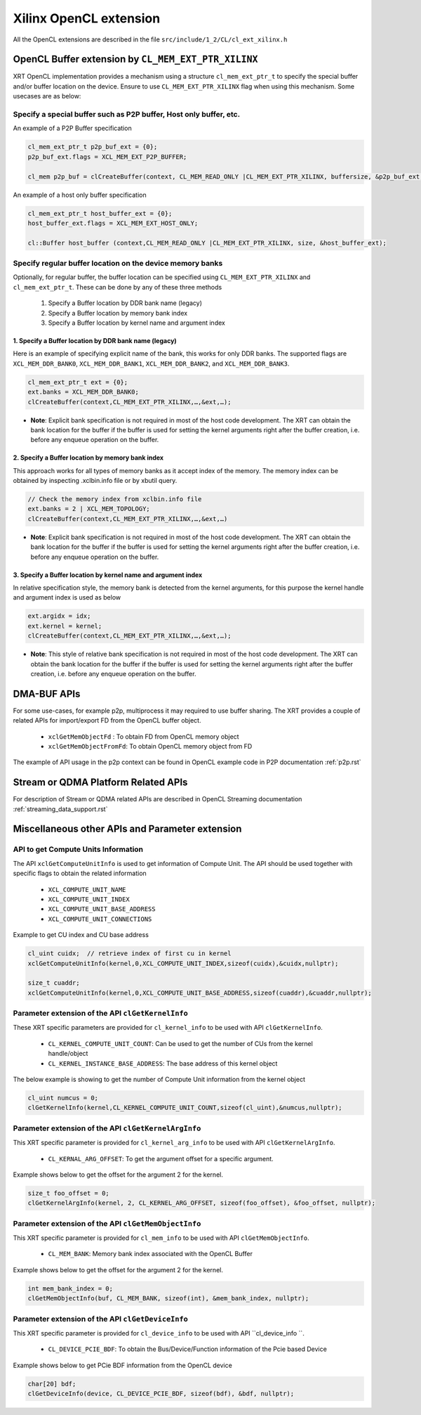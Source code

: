 
Xilinx OpenCL extension
***********************

All the OpenCL extensions are described in the file ``src/include/1_2/CL/cl_ext_xilinx.h``


OpenCL Buffer extension by ``CL_MEM_EXT_PTR_XILINX``
=====================================================

XRT OpenCL implementation provides a mechanism using a structure ``cl_mem_ext_ptr_t`` to specify the special buffer and/or buffer location on the device. Ensure to use ``CL_MEM_EXT_PTR_XILINX`` flag when using this mechanism. Some usecases are as below: 

Specify a special buffer such as P2P buffer, Host only buffer, etc. 
-------------------------------------------------------------------    
    
An example of a P2P Buffer specification

.. code-block:: c++

    cl_mem_ext_ptr_t p2p_buf_ext = {0};
    p2p_buf_ext.flags = XCL_MEM_EXT_P2P_BUFFER;
    
    cl_mem p2p_buf = clCreateBuffer(context, CL_MEM_READ_ONLY |CL_MEM_EXT_PTR_XILINX, buffersize, &p2p_buf_ext, &err);

An example of a host only buffer specification

.. code-block:: c++
  
   cl_mem_ext_ptr_t host_buffer_ext = {0};
   host_buffer_ext.flags = XCL_MEM_EXT_HOST_ONLY;
   
   cl::Buffer host_buffer (context,CL_MEM_READ_ONLY |CL_MEM_EXT_PTR_XILINX, size, &host_buffer_ext);

Specify regular buffer location on the device memory banks 
----------------------------------------------------------   

Optionally, for regular buffer, the buffer location can be specified using ``CL_MEM_EXT_PTR_XILINX`` and ``cl_mem_ext_ptr_t``. These can be done by any of these three methods
  
     1. Specify a Buffer location by DDR bank name (legacy)
     2. Specify a Buffer location by memory bank index
     3. Specify a Buffer location by kernel name and argument index


1. Specify a Buffer location by DDR bank name (legacy)
~~~~~~~~~~~~~~~~~~~~~~~~~~~~~~~~~~~~~~~~~~~~~~~~~~~~~~

Here is an example of specifying explicit name of the bank, this works for only DDR banks. The supported flags are ``XCL_MEM_DDR_BANK0``, ``XCL_MEM_DDR_BANK1``, ``XCL_MEM_DDR_BANK2``, and ``XCL_MEM_DDR_BANK3``. 

.. code-block:: c++
   
      cl_mem_ext_ptr_t ext = {0};​
      ext.banks = XCL_MEM_DDR_BANK0;​
      clCreateBuffer(context,CL_MEM_EXT_PTR_XILINX,…,&ext,…);
   

- **Note**: Explicit bank specification is not required in most of the host code development. The XRT can obtain the bank location for the buffer if the buffer is used for setting the kernel arguments right after the buffer creation, i.e. before any enqueue operation on the buffer. 


2. Specify a Buffer location by memory bank index
~~~~~~~~~~~~~~~~~~~~~~~~~~~~~~~~~~~~~~~~~~~~~~~~~

This approach works for all types of memory banks as it accept index of the memory. The memory index can be obtained by inspecting .xclbin.info file or by xbutil query. 

.. code-block:: c++

    // Check the memory index from xclbin.info file  
    ext.banks = 2 | XCL_MEM_TOPOLOGY;
    clCreateBuffer(context,CL_MEM_EXT_PTR_XILINX,…,&ext,…)

- **Note**: Explicit bank specification is not required in most of the host code development. The XRT can obtain the bank location for the buffer if the buffer is used for setting the kernel arguments right after the buffer creation, i.e. before any enqueue operation on the buffer. 


3. Specify a Buffer location by kernel name and argument index
~~~~~~~~~~~~~~~~~~~~~~~~~~~~~~~~~~~~~~~~~~~~~~~~~~~~~~~~~~~~~~

In relative specification style, the memory bank is detected from the kernel arguments, for this purpose the kernel handle and argument index is used as below 

.. code-block:: c++

   ext.argidx = idx;
   ext.kernel = kernel;
   clCreateBuffer(context,CL_MEM_EXT_PTR_XILINX,…,&ext,…);
   
 
 
- **Note**: This style of relative bank specification is not required in most of the host code development. The XRT can obtain the bank location for the buffer if the buffer is used for setting the kernel arguments right after the buffer creation, i.e. before any enqueue operation on the buffer.


DMA-BUF APIs
============

For some use-cases, for example p2p, multiprocess it may required to use buffer sharing. The XRT provides a couple of related APIs for import/export FD from the OpenCL buffer object. 
  
   - ``xclGetMemObjectFd`` : To obtain FD from OpenCL memory object
   - ``xclGetMemObjectFromFd``: To obtain OpenCL memory object from FD

The example of API usage in the p2p context can be found in OpenCL example code in P2P documentation :ref:`p2p.rst`


Stream or QDMA Platform Related APIs
====================================

For description of Stream or QDMA related APIs are described in OpenCL Streaming documentation :ref:`streaming_data_support.rst` 



Miscellaneous other APIs and Parameter extension 
================================================

API to get Compute Units Information
------------------------------------

The API ``xclGetComputeUnitInfo`` is used to get information of Compute Unit. The API should be used together with specific flags to obtain the related information
  
   - ``XCL_COMPUTE_UNIT_NAME``
   - ``XCL_COMPUTE_UNIT_INDEX``
   - ``XCL_COMPUTE_UNIT_BASE_ADDRESS``
   - ``XCL_COMPUTE_UNIT_CONNECTIONS``  

Example to get CU index and CU base address

.. code-block:: c++
   
   cl_uint cuidx;  // retrieve index of first cu in kernel
   xclGetComputeUnitInfo(kernel,0,XCL_COMPUTE_UNIT_INDEX,sizeof(cuidx),&cuidx,nullptr);

   size_t cuaddr;
   xclGetComputeUnitInfo(kernel,0,XCL_COMPUTE_UNIT_BASE_ADDRESS,sizeof(cuaddr),&cuaddr,nullptr);


Parameter extension of the API ``clGetKernelInfo``
--------------------------------------------------

These XRT specific parameters are provided for ``cl_kernel_info`` to be used with API ``clGetKernelInfo``.  

  - ``CL_KERNEL_COMPUTE_UNIT_COUNT``: Can be used to get the number of CUs from the kernel handle/object
  - ``CL_KERNEL_INSTANCE_BASE_ADDRESS``: The base address of this kernel object
  
The below example is showing to get the number of Compute Unit information from the kernel object 

.. code-block:: c++

   cl_uint numcus = 0;
   clGetKernelInfo(kernel,CL_KERNEL_COMPUTE_UNIT_COUNT,sizeof(cl_uint),&numcus,nullptr);


Parameter extension of the API ``clGetKernelArgInfo``
-----------------------------------------------------

This XRT specific parameter is provided for ``cl_kernel_arg_info`` to be used with API ``clGetKernelArgInfo``.  

 - ``CL_KERNAL_ARG_OFFSET``: To get the argument offset for a specific argument. 

Example shows below to get the offset for the argument 2 for the kernel. 

.. code-block:: c++

    size_t foo_offset = 0;
    clGetKernelArgInfo(kernel, 2, CL_KERNEL_ARG_OFFSET, sizeof(foo_offset), &foo_offset, nullptr);
 

Parameter extension of the API ``clGetMemObjectInfo``
-----------------------------------------------------

This XRT specific parameter is provided for ``cl_mem_info`` to be used with API ``clGetMemObjectInfo``.  

 - ``CL_MEM_BANK``: Memory bank index associated with the OpenCL Buffer

Example shows below to get the offset for the argument 2 for the kernel. 

.. code-block:: c++

    int mem_bank_index = 0;
    clGetMemObjectInfo(buf, CL_MEM_BANK, sizeof(int), &mem_bank_index, nullptr);


Parameter extension of the API ``clGetDeviceInfo``
--------------------------------------------------

This XRT specific parameter is provided for ``cl_device_info`` to be used with API ``cl_device_info ``.  

  - ``CL_DEVICE_PCIE_BDF``: To obtain the Bus/Device/Function information of the Pcie based Device

Example shows below to get PCie BDF information from the OpenCL device 

.. code-block:: c++

    char[20] bdf;
    clGetDeviceInfo(device, CL_DEVICE_PCIE_BDF, sizeof(bdf), &bdf, nullptr);


